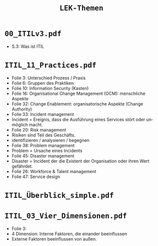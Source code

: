 :LaTeX_PROPERTIES:
#+LANGUAGE:              de
#+OPTIONS:		 d:nil todo:nil pri:nil tags:nil
#+OPTIONS:		 H:4
#+LaTeX_CLASS:		 orgstandard
#+LaTeX_CMD:             xelatex
:END:
#+TITLE: =LEK-Themen=
* =00_ITILv3.pdf=
- S.3: Was ist ITIL
* =ITIL_11_Practices.pdf=
+ Folie 3: Unterschied Prozess / Praxis
+ Folie 6: Gruppen des Praktiken
+ Folie 10: Information Security (Kasten)
+ Folie 16: Organisational Change Management (OCM): menschliche Aspekte
+ Folie 32: Change Enablement: organisatorische Aspekte (Change Authority)
+ Folie 33: Incident management
+ Incident = Ereignis, dass die Ausführung eines Services stört oder unmöglich macht.
+ Folie 20: Risk management
- Risiken sind Teil des Geschäfts.
- identifizieren / analysieren / begegnen
+ Folie 38: Problem management
+ Problem = Ursache eines Incidents
+ Folie 45: Disaster management
- Disaster = Incident der die Existent der Organisation oder ihren Wert gefährdet.
- Folie 26: Workforce & Talent management
- Folie 47: Service design
* =ITIL_Überblick_simple.pdf=
* =ITIL_03_Vier_Dimensionen.pdf=
- Folie 3:
- 4 Dimension: Interne Faktoren, die einander beeinflussen
- Externe Faktoren beeinflussen von außen.
